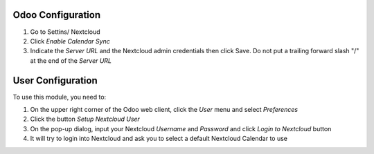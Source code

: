 Odoo Configuration
~~~~~~~~~~~~~~~~~~

#. Go to Settins/ Nextcloud
#. Click *Enable Calendar Sync*
#. Indicate the *Server URL* and the Nextcloud admin credentials then click Save. Do not put a trailing forward slash "/" at the end of the *Server URL*


User Configuration
~~~~~~~~~~~~~~~~~~

To use this module, you need to:

#. On the upper right corner of the Odoo web client, click the *User* menu and select *Preferences*
#. Click the button *Setup Nextcloud User*
#. On the pop-up dialog, input your Nextcloud *Username* and *Password* and click *Login to Nextcloud* button
#. It will try to login into Nextcloud and ask you to select a default Nextcloud Calendar to use

